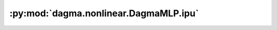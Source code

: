 :py:mod:`dagma.nonlinear.DagmaMLP.ipu`
======================================
.. py:method:: ipu(device: Optional[Union[int, Module.ipu.device]] = None) -> T

   Moves all model parameters and buffers to the IPU.

   This also makes associated parameters and buffers different objects. So
   it should be called before constructing optimizer if the module will
   live on IPU while being optimized.

   .. note::
       This method modifies the module in-place.

   :param device: if specified, all parameters will be
                  copied to that device
   :type device: int, optional

   :returns: self
   :rtype: Module

